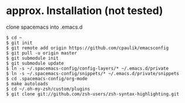 * approx. Installation (not tested)
clone spacemacs into .emacs.d
#+BEGIN_SRC shell
$ cd ~
$ git init
$ git remote add origin https://github.com/cpaulik/emacsconfig
$ git pull -u origin master
$ git submodule init
$ git submodule update
$ ln -s ~/.spacemacs-config/config-layers/* ~/.emacs.d/private
$ ln -s ~/.spacemacs-config/snippets/* ~/.emacs.d/private/snippets
$ cd .spacemacs-config/org-mode
$ make autoloads
$ cd ~/.oh-my-zsh/custom/plugins
$ git clone git://github.com/zsh-users/zsh-syntax-highlighting.git
#+END_SRC
